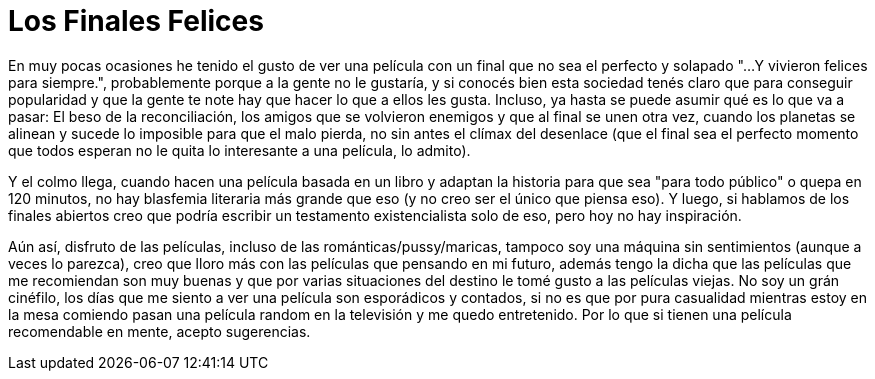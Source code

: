 = Los Finales Felices

En muy pocas ocasiones he tenido el gusto de ver una película con un final que no sea el perfecto y solapado "...Y vivieron felices para siempre.", probablemente porque a la gente no le gustaría, y si conocés bien esta sociedad tenés claro que para conseguir popularidad y que la gente te note hay que hacer lo que a ellos les gusta. Incluso, ya hasta se puede asumir qué es lo que va a pasar: El beso de la reconciliación, los amigos que se volvieron enemigos y que al final se unen otra vez, cuando los planetas se alinean y sucede lo imposible para que el malo pierda, no sin antes el clímax del desenlace (que el final sea el perfecto momento que todos esperan no le quita lo interesante a una película, lo admito). 

Y el colmo llega, cuando hacen una película basada en un libro y adaptan la historia para que sea "para todo público" o quepa en 120 minutos, no hay blasfemia literaria más grande que eso (y no creo ser el único que piensa eso). Y luego, si hablamos de los finales abiertos creo que podría escribir un testamento existencialista solo de eso, pero hoy no hay inspiración.

:imagen:

Aún así, disfruto de las películas, incluso de las románticas/pussy/maricas, tampoco soy una máquina sin sentimientos (aunque a veces lo parezca), creo que lloro más con las películas que pensando en mi futuro, además tengo la dicha que las películas que me recomiendan son muy buenas y que por varias situaciones del destino le tomé gusto a las películas viejas. No soy un grán cinéfilo, los días que me siento a ver una película son esporádicos y contados, si no es que por pura casualidad mientras estoy en la mesa comiendo pasan una película random en la televisión y me quedo entretenido. Por lo que si tienen una película recomendable en mente, acepto sugerencias. 